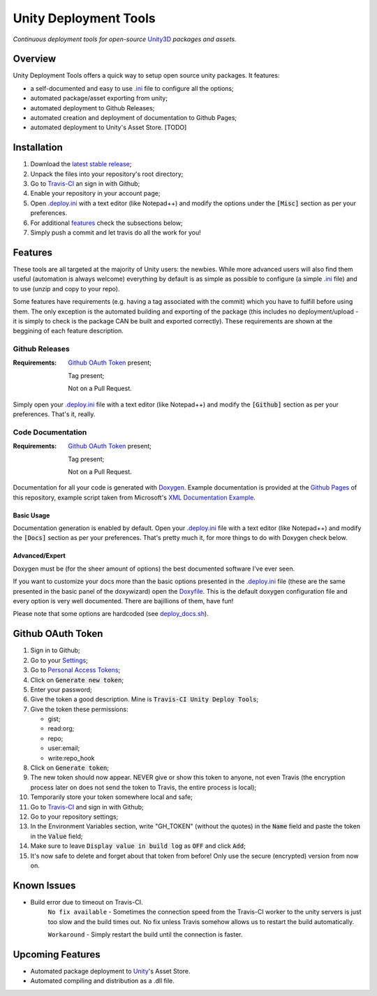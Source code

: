 .. |travisbadge| image:: https://travis-ci.org/GandaG/unity-deploy-tools.svg?branch=master
    :target: https://travis-ci.org/GandaG/unity-deploy-tools

.. |nbsp| unicode:: 0xA0 
   :trim:

.. _.ini: .deploy.ini

.. _.deploy.ini: .deploy.ini

.. _Doxyfile: .deploy/docs/Doxyfile

.. _deploy_docs.sh: .deploy/travis/deploy_docs.sh

####################################################################################
Unity Deployment Tools |nbsp| |nbsp| |nbsp| |travisbadge|
####################################################################################
*Continuous deployment tools for open-source* `Unity3D <https://unity3d.com/>`_ *packages and assets.*

********
Overview
********
Unity Deployment Tools offers a quick way to setup open source unity packages. It features:

- a self-documented and easy to use `.ini`_ file to configure all the options;
- automated package/asset exporting from unity;
- automated deployment to Github Releases;
- automated creation and deployment of documentation to Github Pages;
- automated deployment to Unity's Asset Store. [TODO]

************
Installation
************
1. Download the `latest stable release <https://github.com/GandaG/unitypackage-ci/releases/latest>`_;

2. Unpack the files into your repository's root directory;

3. Go to `Travis-CI <https://travis-ci.org/>`_ an sign in with Github;

4. Enable your repository in your account page;

5. Open `.deploy.ini`_ with a text editor (like Notepad++) and modify the options under the :code:`[Misc]` section as per your preferences.

6. For additional `features`_ check the subsections below;

7. Simply push a commit and let travis do all the work for you!

*******************
Features
*******************
These tools are all targeted at the majority of Unity users: the newbies. While more advanced users will also find them useful 
(automation is always welcome) everything by default is as simple as possible to configure (a simple `.ini`_ file) and to 
use (unzip and copy to your repo).

Some features have requirements (e.g. having a tag associated with the commit) which you have to fulfill before using them. The 
only exception is the automated building and exporting of the package (this includes no deployment/upload - it is simply to check
is the package CAN be built and exported correctly). These requirements are shown at the beggining of each feature description.


Github Releases
""""""""""""""""""
:Requirements:
    `Github OAuth Token`_ present;
    
    Tag present;
    
    Not on a Pull Request.

Simply open your `.deploy.ini`_ file with a text editor (like Notepad++) and modify the :code:`[Github]` 
section as per your preferences. That's it, really.

Code Documentation
""""""""""""""""""
:Requirements:
    `Github OAuth Token`_ present;
    
    Tag present;
    
    Not on a Pull Request.

Documentation for all your code is generated with `Doxygen <http://www.stack.nl/~dimitri/doxygen/index.html/>`_.
Example documentation is provided at the `Github Pages <https://gandag.github.io/unity-deploy-tools/>`_ of this repository, 
example script taken from Microsoft's `XML Documentation Example <https://msdn.microsoft.com/en-us/library/aa288481(v=vs.71).aspx>`_.

Basic Usage
'''''''''''
Documentation generation is enabled by default. Open your `.deploy.ini`_ file with a text editor (like Notepad++) 
and modify the :code:`[Docs]` section as per your preferences. That's pretty much it, for more things to do with Doxygen check below.

Advanced/Expert
'''''''''''''''
Doxygen must be (for the sheer amount of options) the best documented software I've ever seen. 

If you want to customize your docs more than the basic options presented in the `.deploy.ini`_ file 
(these are the same presented in the basic panel of the doxywizard)
open the `Doxyfile`_. This is the default doxygen configuration file and every option is very well 
documented. There are bajillions of them, have fun!

Please note that some options are hardcoded (see `deploy_docs.sh`_).

******************
Github OAuth Token
******************
1. Sign in to Github;

2. Go to your `Settings <https://github.com/settings/>`_;

3. Go to `Personal Access Tokens <https://github.com/settings/tokens>`_;

4. Click on :code:`Generate new token`;

5. Enter your password;

6. Give the token a good description. Mine is :code:`Travis-CI Unity Deploy Tools`;

7. Give the token these permissions:

   - gist;
   - read:org; 
   - repo; 
   - user:email;
   - write:repo_hook

8. Click on :code:`Generate token`;

9. The new token should now appear. NEVER give or show this token to anyone, not even Travis (the encryption process later on does not send the token to Travis, the entire process is local);

10. Temporarily store your token somewhere local and safe;

11. Go to `Travis-CI <https://travis-ci.org/>`_ and sign in with Github;

12. Go to your repository settings;

13. In the Environment Variables section, write "GH_TOKEN" (without the quotes) in the :code:`Name` field and paste the token in the :code:`Value` field;

14. Make sure to leave :code:`Display value in build log` as :code:`OFF` and click :code:`Add`;

15. It's now safe to delete and forget about that token from before! Only use the secure (encrypted) version from now on.

*****************
Known Issues
*****************
- Build error due to timeout on Travis-CI.
    ``No fix available`` - Sometimes the connection speed from the Travis-CI worker to the unity servers is 
    just too slow and the build times out. No fix unless Travis somehow allows us to restart the build automatically.

    ``Workaround`` - Simply restart the build until the connection is faster. 


*****************
Upcoming Features
*****************
- Automated package deployment to `Unity <https://unity3d.com/>`_'s Asset Store.
- Automated compiling and distribution as a .dll file.
